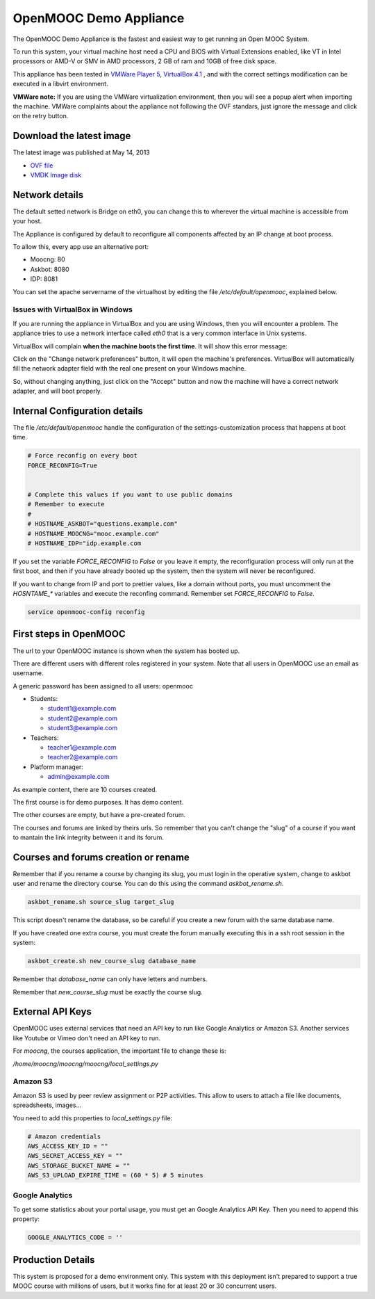 OpenMOOC Demo Appliance
=======================

The OpenMOOC Demo Appliance is the fastest and easiest way to get
running an Open MOOC System.

To run this system, your virtual machine host need a CPU and BIOS with Virtual
Extensions enabled, like VT in Intel processors or AMD-V or SMV in AMD
processors, 2 GB of ram and 10GB of free disk space.

This appliance has been tested in `VMWare Player 5 <http://www.vmware.com/products/player/>`_, `VirtualBox 4.1 <https://www.virtualbox.org/wiki/Downloads>`_ , and with the
correct settings modification can be executed in a libvirt environment.

**VMWare note:**
If you are using the VMWare virtualization environment, then you will see a
popup alert when importing the machine. VMWare complaints about the appliance
not following the OVF standars, just ignore the message and click on the
retry button.


Download the latest image
-------------------------

The latest image was published at May 14, 2013

* `OVF file <https://s3-eu-west-1.amazonaws.com/openmooc-virtual-appliances/OpenMOOC-demo_0.1-2013-05-14/OpenMOOC-demo_0.1-2013-05-14.ovf>`_
* `VMDK Image disk <https://s3-eu-west-1.amazonaws.com/openmooc-virtual-appliances/OpenMOOC-demo_0.1-2013-05-14/OpenMOOC-demo_0.1-2013-05-14-disk1.vmdk>`_

Network details
---------------

The default setted network is Bridge on eth0, you can change this to wherever
the virtual machine is accessible from your host.

The Appliance is configured by default to reconfigure all components affected
by an IP change at boot process.

To allow this, every app use an alternative port:

* Moocng: 80
* Askbot: 8080
* IDP: 8081

You can set the apache servername of the virtualhost by editing the file
`/etc/default/openmooc`, explained below.

Issues with VirtualBox in Windows
*********************************

If you are running the appliance in VirtualBox and you are using Windows, then
you will encounter a problem. The appliance tries to use a network interface
called `eth0` that is a very common interface in Unix systems.

VirtualBox will complain **when the machine boots the first time**. It will show
this error message:

.. image:: ../images/oMOOC-demo-Win-1.jpg

Click on the "Change network preferences" button, it will open the machine's
preferences. VirtualBox will automatically fill the network adapter field
with the real one present on your Windows machine.

.. image:: ../images/oMOOC-demo-Win-2.jpg

So, without changing anything, just click on the "Accept" button and now the
machine will have a correct network adapter, and will boot properly.

Internal Configuration details
------------------------------

The file `/etc/default/openmooc` handle the configuration of the
settings-customization process that happens at boot time.

.. code::

   # Force reconfig on every boot
   FORCE_RECONFIG=True


   # Complete this values if you want to use public domains
   # Remember to execute
   #
   # HOSTNAME_ASKBOT="questions.example.com"
   # HOSTNAME_MOOCNG="mooc.example.com"
   # HOSTNAME_IDP="idp.example.com


If you set the variable `FORCE_RECONFIG` to `False` or you leave it empty, the
reconfiguration process will only run at the first boot, and then if you have
already booted up the system, then the system will never be reconfigured.

If you want to change from IP and port to prettier values, like a domain without
ports, you must uncomment the `HOSNTAME_*` variables and execute the reconfing
command. Remember set `FORCE_RECONFIG` to `False`.

.. code:: bash

   service openmooc-config reconfig


First steps in OpenMOOC
-----------------------

The url to your OpenMOOC instance is shown when the system has booted up.

There are different users with different roles registered in your system. Note
that all users in OpenMOOC use an email as username.

A generic password has been assigned to all users: openmooc

* Students:

  * student1@example.com

  * student2@example.com

  * student3@example.com

* Teachers:

  * teacher1@example.com

  * teacher2@example.com

* Platform manager:

  * admin@example.com

As example content, there are 10 courses created.

The first course is for demo purposes. It has demo content.

The other courses are empty, but have a pre-created forum.

The courses and forums are linked by theirs urls. So remember that you can't
change the "slug" of a course if you want to mantain the link integrity
between it and its forum.


Courses and forums creation or rename
-------------------------------------

Remember that if you rename a course by changing its slug, you must login in
the operative system, change to askbot user and rename the directory course. You
can do this using the command `askbot_rename.sh`.


.. code::

   askbot_rename.sh source_slug target_slug


This script doesn't rename the database, so be careful if you create a new forum
with the same database name.

If you have created one extra course, you must create the forum manually executing
this in a ssh root session in the system:


.. code::

   askbot_create.sh new_course_slug database_name


Remember that `database_name` can only have letters and numbers.

Remember that `new_course_slug` must be exactly the course slug.


External API Keys
-----------------

OpenMOOC uses external services that need an API key to run like Google
Analytics or Amazon S3. Another services like Youtube or Vimeo don't need an API
key to run.

For *moocng*, the courses application, the important file to change these is:

`/home/moocng/moocng/moocng/local_settings.py`


Amazon S3
*********

Amazon S3 is used by peer review assignment or P2P activities. This allow to
users to attach a file like documents, spreadsheets, images...

You need to add this properties to `local_settings.py` file:

.. code::

   # Amazon credentials
   AWS_ACCESS_KEY_ID = ""
   AWS_SECRET_ACCESS_KEY = ""
   AWS_STORAGE_BUCKET_NAME = ""
   AWS_S3_UPLOAD_EXPIRE_TIME = (60 * 5) # 5 minutes


Google Analytics
****************

To get some statistics about your portal usage, you must get an Google
Analytics API Key. Then you need to append this property:

.. code::

   GOOGLE_ANALYTICS_CODE = ''


Production Details
------------------

This system is proposed for a demo environment only. This system with this
deployment isn't prepared to support a true MOOC course with millions of
users, but it works fine for at least 20 or 30 concurrent users.
